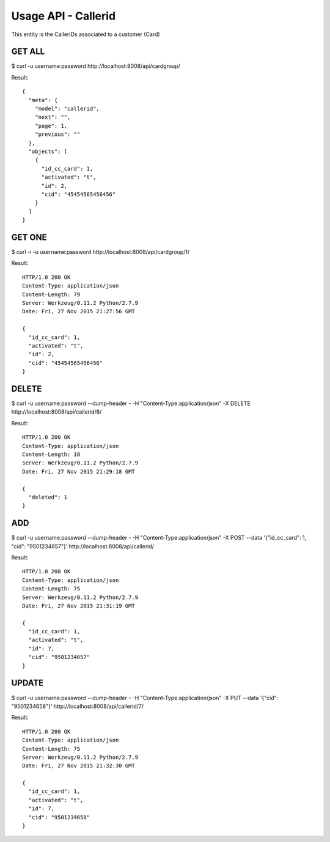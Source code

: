 
.. _usage-api-callerid:

Usage API - Callerid
~~~~~~~~~~~~~~~~~~~~

This entity is the CallerIDs associated to a customer (Card)


GET ALL
^^^^^^^

$ curl -u username:password http://localhost:8008/api/cardgroup/

Result::

    {
      "meta": {
        "model": "callerid",
        "next": "",
        "page": 1,
        "previous": ""
      },
      "objects": [
        {
          "id_cc_card": 1,
          "activated": "t",
          "id": 2,
          "cid": "45454565456456"
        }
      ]
    }



GET ONE
^^^^^^^

$ curl -i -u username:password http://localhost:8008/api/cardgroup/1/

Result::

    HTTP/1.0 200 OK
    Content-Type: application/json
    Content-Length: 79
    Server: Werkzeug/0.11.2 Python/2.7.9
    Date: Fri, 27 Nov 2015 21:27:56 GMT

    {
      "id_cc_card": 1,
      "activated": "t",
      "id": 2,
      "cid": "45454565456456"
    }


DELETE
^^^^^^

$ curl -u username:password  --dump-header - -H "Content-Type:application/json" -X DELETE http://localhost:8008/api/callerid/6/

Result::

    HTTP/1.0 200 OK
    Content-Type: application/json
    Content-Length: 18
    Server: Werkzeug/0.11.2 Python/2.7.9
    Date: Fri, 27 Nov 2015 21:29:18 GMT

    {
      "deleted": 1
    }


ADD
^^^

$ curl -u username:password --dump-header - -H "Content-Type:application/json" -X POST --data '{"id_cc_card": 1, "cid": "9501234657"}' http://localhost:8008/api/callerid/

Result::

    HTTP/1.0 200 OK
    Content-Type: application/json
    Content-Length: 75
    Server: Werkzeug/0.11.2 Python/2.7.9
    Date: Fri, 27 Nov 2015 21:31:19 GMT

    {
      "id_cc_card": 1,
      "activated": "t",
      "id": 7,
      "cid": "9501234657"
    }


UPDATE
^^^^^^

$ curl -u username:password --dump-header - -H "Content-Type:application/json" -X PUT --data '{"cid": "9501234658"}' http://localhost:8008/api/callerid/7/

Result::

    HTTP/1.0 200 OK
    Content-Type: application/json
    Content-Length: 75
    Server: Werkzeug/0.11.2 Python/2.7.9
    Date: Fri, 27 Nov 2015 21:32:30 GMT

    {
      "id_cc_card": 1,
      "activated": "t",
      "id": 7,
      "cid": "9501234658"
    }
